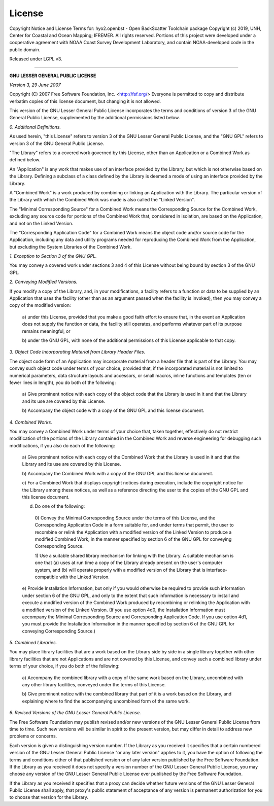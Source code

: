 License
=======

Copyright Notice and License Terms for: hyo2.openbst - Open BackScatter Toolchain package
Copyright (c) 2019, UNH, Center for Coastal and Ocean Mapping; IFREMER. All rights reserved.
Portions of this project were developed under a cooperative agreement with NOAA Coast Survey Development
Laboratory, and contain NOAA-developed code in the public domain.

Released under LGPL v3.

-----------------------------------------------------------------------------

**GNU LESSER GENERAL PUBLIC LICENSE**

*Version 3, 29 June 2007*


Copyright (C) 2007 Free Software Foundation, Inc. <http://fsf.org/>
Everyone is permitted to copy and distribute verbatim copies
of this license document, but changing it is not allowed.


This version of the GNU Lesser General Public License incorporates
the terms and conditions of version 3 of the GNU General Public
License, supplemented by the additional permissions listed below.

*0. Additional Definitions.*

As used herein, "this License" refers to version 3 of the GNU Lesser
General Public License, and the "GNU GPL" refers to version 3 of the GNU
General Public License.

"The Library" refers to a covered work governed by this License,
other than an Application or a Combined Work as defined below.

An "Application" is any work that makes use of an interface provided
by the Library, but which is not otherwise based on the Library.
Defining a subclass of a class defined by the Library is deemed a mode
of using an interface provided by the Library.

A "Combined Work" is a work produced by combining or linking an
Application with the Library.  The particular version of the Library
with which the Combined Work was made is also called the "Linked
Version".

The "Minimal Corresponding Source" for a Combined Work means the
Corresponding Source for the Combined Work, excluding any source code
for portions of the Combined Work that, considered in isolation, are
based on the Application, and not on the Linked Version.

The "Corresponding Application Code" for a Combined Work means the
object code and/or source code for the Application, including any data
and utility programs needed for reproducing the Combined Work from the
Application, but excluding the System Libraries of the Combined Work.

*1. Exception to Section 3 of the GNU GPL.*

You may convey a covered work under sections 3 and 4 of this License
without being bound by section 3 of the GNU GPL.

*2. Conveying Modified Versions.*

If you modify a copy of the Library, and, in your modifications, a
facility refers to a function or data to be supplied by an Application
that uses the facility (other than as an argument passed when the
facility is invoked), then you may convey a copy of the modified
version:

 a) under this License, provided that you make a good faith effort to
 ensure that, in the event an Application does not supply the
 function or data, the facility still operates, and performs
 whatever part of its purpose remains meaningful, or

 b) under the GNU GPL, with none of the additional permissions of
 this License applicable to that copy.

*3. Object Code Incorporating Material from Library Header Files.*

The object code form of an Application may incorporate material from
a header file that is part of the Library.  You may convey such object
code under terms of your choice, provided that, if the incorporated
material is not limited to numerical parameters, data structure
layouts and accessors, or small macros, inline functions and templates
(ten or fewer lines in length), you do both of the following:

 a) Give prominent notice with each copy of the object code that the
 Library is used in it and that the Library and its use are
 covered by this License.

 b) Accompany the object code with a copy of the GNU GPL and this license
 document.

*4. Combined Works.*

You may convey a Combined Work under terms of your choice that,
taken together, effectively do not restrict modification of the
portions of the Library contained in the Combined Work and reverse
engineering for debugging such modifications, if you also do each of
the following:

 a) Give prominent notice with each copy of the Combined Work that
 the Library is used in it and that the Library and its use are
 covered by this License.

 b) Accompany the Combined Work with a copy of the GNU GPL and this license
 document.

 c) For a Combined Work that displays copyright notices during
 execution, include the copyright notice for the Library among
 these notices, as well as a reference directing the user to the
 copies of the GNU GPL and this license document.

 d) Do one of the following:

   0) Convey the Minimal Corresponding Source under the terms of this
   License, and the Corresponding Application Code in a form
   suitable for, and under terms that permit, the user to
   recombine or relink the Application with a modified version of
   the Linked Version to produce a modified Combined Work, in the
   manner specified by section 6 of the GNU GPL for conveying
   Corresponding Source.

   1) Use a suitable shared library mechanism for linking with the
   Library.  A suitable mechanism is one that (a) uses at run time
   a copy of the Library already present on the user's computer
   system, and (b) will operate properly with a modified version
   of the Library that is interface-compatible with the Linked
   Version.

 e) Provide Installation Information, but only if you would otherwise
 be required to provide such information under section 6 of the
 GNU GPL, and only to the extent that such information is
 necessary to install and execute a modified version of the
 Combined Work produced by recombining or relinking the
 Application with a modified version of the Linked Version. (If
 you use option 4d0, the Installation Information must accompany
 the Minimal Corresponding Source and Corresponding Application
 Code. If you use option 4d1, you must provide the Installation
 Information in the manner specified by section 6 of the GNU GPL
 for conveying Corresponding Source.)

*5. Combined Libraries.*

You may place library facilities that are a work based on the
Library side by side in a single library together with other library
facilities that are not Applications and are not covered by this
License, and convey such a combined library under terms of your
choice, if you do both of the following:

 a) Accompany the combined library with a copy of the same work based
 on the Library, uncombined with any other library facilities,
 conveyed under the terms of this License.

 b) Give prominent notice with the combined library that part of it
 is a work based on the Library, and explaining where to find the
 accompanying uncombined form of the same work.

*6. Revised Versions of the GNU Lesser General Public License.*

The Free Software Foundation may publish revised and/or new versions
of the GNU Lesser General Public License from time to time. Such new
versions will be similar in spirit to the present version, but may
differ in detail to address new problems or concerns.

Each version is given a distinguishing version number. If the
Library as you received it specifies that a certain numbered version
of the GNU Lesser General Public License "or any later version"
applies to it, you have the option of following the terms and
conditions either of that published version or of any later version
published by the Free Software Foundation. If the Library as you
received it does not specify a version number of the GNU Lesser
General Public License, you may choose any version of the GNU Lesser
General Public License ever published by the Free Software Foundation.

If the Library as you received it specifies that a proxy can decide
whether future versions of the GNU Lesser General Public License shall
apply, that proxy's public statement of acceptance of any version is
permanent authorization for you to choose that version for the
Library.